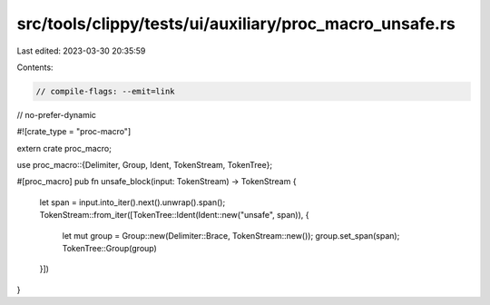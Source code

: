 src/tools/clippy/tests/ui/auxiliary/proc_macro_unsafe.rs
========================================================

Last edited: 2023-03-30 20:35:59

Contents:

.. code-block:: rs

    // compile-flags: --emit=link
// no-prefer-dynamic

#![crate_type = "proc-macro"]

extern crate proc_macro;

use proc_macro::{Delimiter, Group, Ident, TokenStream, TokenTree};

#[proc_macro]
pub fn unsafe_block(input: TokenStream) -> TokenStream {
    let span = input.into_iter().next().unwrap().span();
    TokenStream::from_iter([TokenTree::Ident(Ident::new("unsafe", span)), {
        let mut group = Group::new(Delimiter::Brace, TokenStream::new());
        group.set_span(span);
        TokenTree::Group(group)
    }])
}


